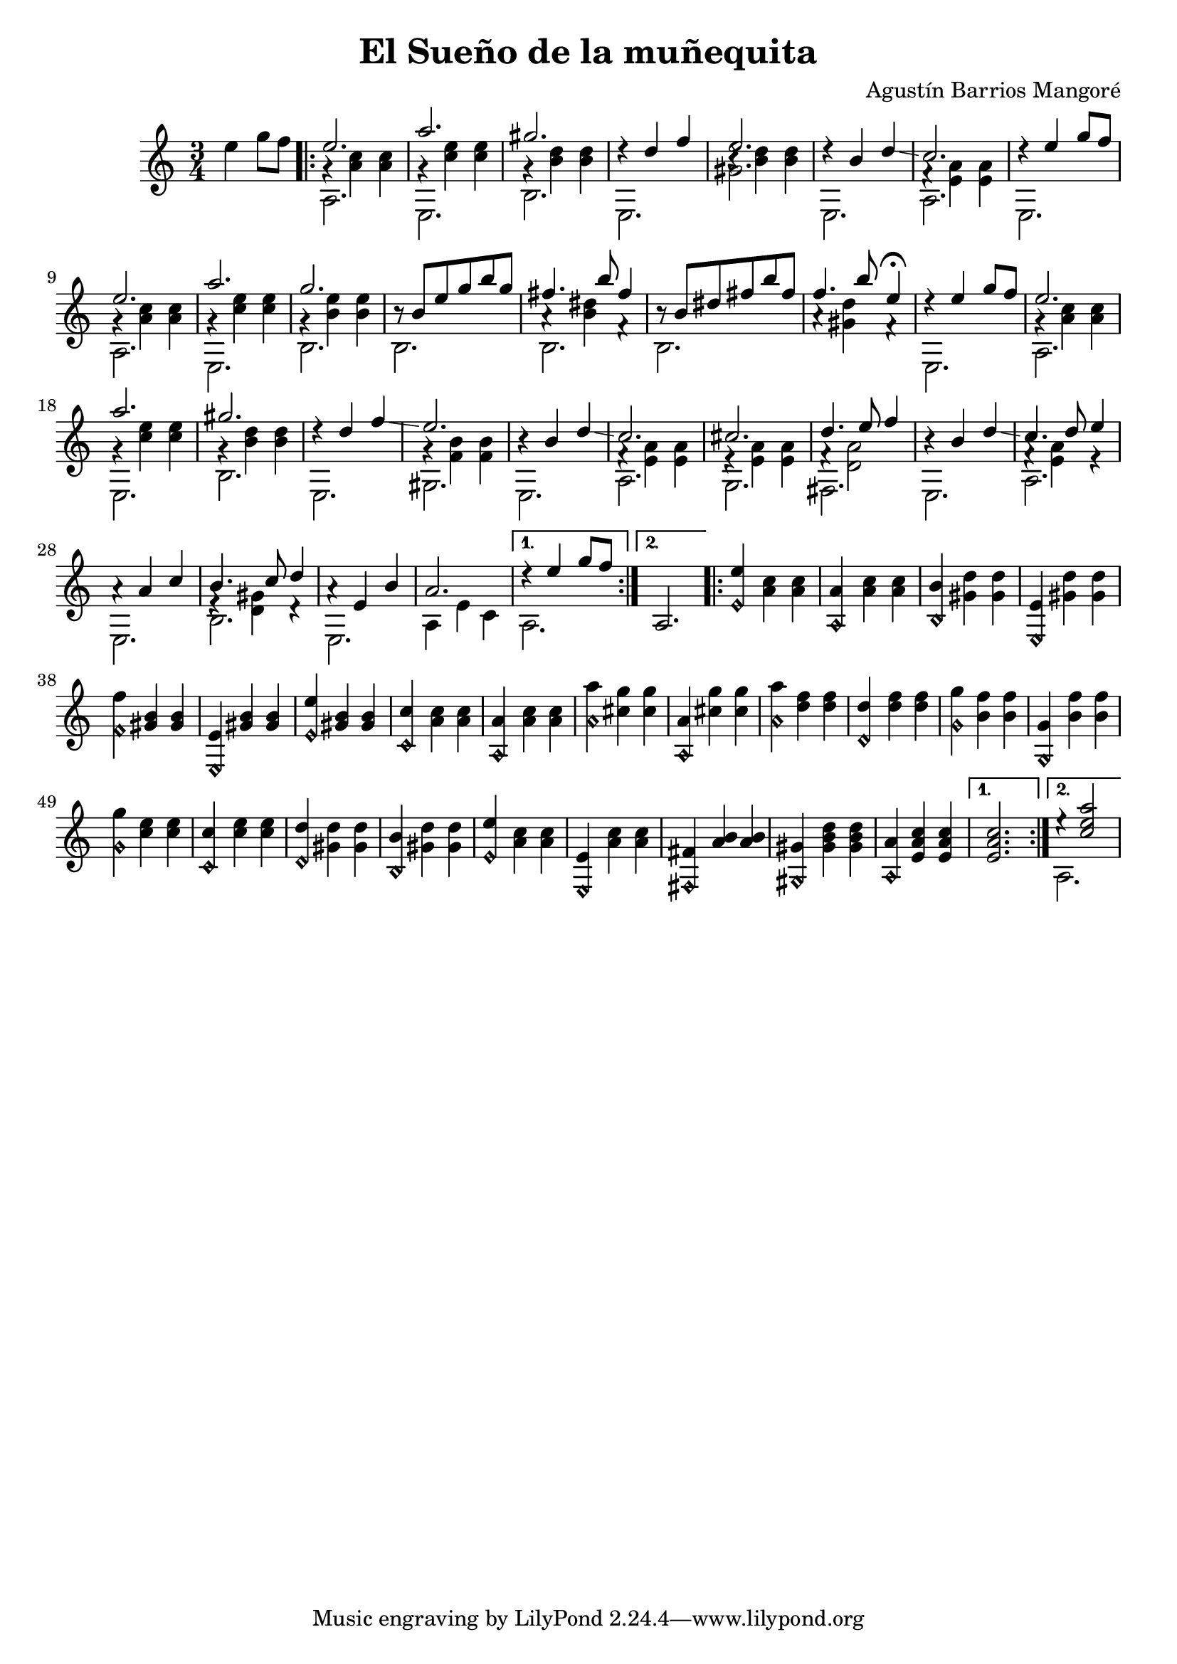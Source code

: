 \header {
    title = "El Sueño de la muñequita"
    composer = "Agustín Barrios Mangoré"
}
{
    \key c \major
    \time 3/4
    \partial 2
    e''4 g''8 f''8
    \repeat volta 2 {
        <<
            e''2. \\
            {g'4\rest <c'' a'>4 <c'' a'>4} \\
            a2.\stemDown
        >> |
        <<
            a''2. \\
            {g'4\rest <e'' c''>4 <e'' c''>4} \\
            e2.\stemDown
        >> |
        <<
            gis''2. \\
            {g'4\rest <d'' b'>4 <d'' b'>4} \\
            b2.\stemDown
        >> |
        <<
            {d''4\rest d''4 f''4} \\
            e2.\stemDown
        >> |
        <<
            e''2. \\
            {b'4\rest <d'' b'>4 <d'' b'>4} \\
            gis'2.\stemDown
        >> |
        <<
            {d''4\rest b'4 d''4\glissando} \\
            e2.\stemDown
        >> |
        <<
            c''2. \\
            {f'4\rest <a' e'>4 <a' e'>4} \\
            a2.\stemDown
        >> |
        <<
            {d''4\rest e''4 g''8 f''8} \\
            e2.\stemDown
        >> |
        <<
            e''2. \\
            {g'4\rest <c'' a'>4 <c'' a'>4} \\
            a2.\stemDown
        >> |
        <<
            a''2. \\
            {g'4\rest <e'' c''>4 <e'' c''>4} \\
            e2.\stemDown
        >> |
        <<
            g''2. \\
            {g'4\rest <e'' b'>4 <e'' b'>4} \\
            b2.\stemDown
        >> |
        <<
            {b'8\rest b'8 e''8 g''8 b''8 g''8} \\
            b2.\stemDown
        >> |
        <<
            {fis''4. b''8 fis''4} \\
            {a'4\rest <dis'' b'>4 f'4\rest} \\
            b2.\stemDown
        >> |
        <<
            {b'8\rest b'8 dis''8 fis''8 b''8 fis''8} \\
            b2.\stemDown
        >> |
        <<
            {f''4. b''8 e''4\fermata} \\
            {a'4\rest <d'' gis'>4 f'4\rest}
        >> |
        <<
            {d''4\rest e''4 g''8 f''8} \\
            e2.\stemDown
        >> |
        <<
            e''2. \\
            {g'4\rest <c'' a'>4 <c'' a'>4} \\
            a2.\stemDown
        >> |
        <<
            a''2. \\
            {g'4\rest <e'' c''>4 <e'' c''>4} \\
            e2.\stemDown
        >> |
        <<
            gis''2. \\
            {g'4\rest <d'' b'>4 <d'' b'>4} \\
            b2.\stemDown
        >> |
        <<
            {d''4\rest d''4 f''4\glissando} \\
            e2.\stemDown
        >> |
        <<
            e''2. \\
            {g'4\rest <b' f'>4 <b' f'>4} \\
            gis2.\stemDown
        >> |
        <<
            {b'4\rest b'4 d''4\glissando} \\
            e2.\stemDown
        >> |
        <<
            c''2. \\
            {f'4\rest <a' e'>4 <a' e'>4} \\
            a2.\stemDown
        >> |
        <<
            cis''2. \\
            {e'4\rest <a' e'>4 <a' e'>4} \\
            g2.\stemDown
        >> |
        <<
            {d''4. e''8 f''4} \\
            {f'4\rest <a' d'>2} \\
            fis2.\stemDown
        >> |
        <<
            {b'4\rest b'4 d''4\glissando} \\
            e2.\stemDown
        >> |
        <<
            {c''4. d''8 e''4} \\
            {f'4\rest <a' e'>4 e'4\rest} \\
            a2.\stemDown
        >> |
        <<
            {a'4\rest a'4 c''4} \\
            e2.\stemDown
        >> |
        <<
            {b'4. c''8 d''4} \\
            {e'4\rest <gis' d'>4 d'4\rest} \\
            b2.\stemDown
        >> |
        <<
            {a'4\rest e'4 b'4} \\
            e2.\stemDown
        >> |
        <<
            a'2. \\
            {a4 e'4 c'4}\stemDown
        >> |
    }
    \alternative {
        <<
            {d''4\rest e''4 g''8 f''8} \\
            a2.\stemDown
        >>
        a2.\stemDown
    }
    \repeat volta 2 {
        <e'' e'\harmonic>4 <c'' a'>4 <c'' a'>4 |
        <a' a\harmonic>4 <c'' a'>4 <c'' a'>4 |
        <b' b\harmonic>4 <d'' gis'>4 <d'' gis'>4 |
        <e' e\harmonic>4 <d'' gis'>4 <d'' gis'>4 |
        <f'' f'\harmonic>4 <b' gis'>4 <b' gis'>4 |
        <e' e\harmonic>4 <b' gis'>4 <b' gis'>4 |
        <e'' e'\harmonic>4 <b' gis'>4 <b' gis'>4 |
        <c'' c'\harmonic>4 <c'' a'>4 <c'' a'>4 |
        <a' a\harmonic>4 <c'' a'>4 <c'' a'>4 |
        <a'' a'\harmonic>4 <g'' cis''>4 <g'' cis''>4 |
        <a' a\harmonic>4 <g'' cis''>4 <g'' cis''>4 |
        <a'' a'\harmonic>4 <f'' d''>4 <f'' d''>4 |
        <d'' d'\harmonic>4 <f'' d''>4 <f'' d''>4 |
        <g'' g'\harmonic>4 <f'' b'>4 <f'' b'>4 |
        <g' g\harmonic>4 <f'' b'>4 <f'' b'>4 |
        <g'' g'\harmonic>4 <e'' c''>4 <e'' c''>4 |
        <c'' c'\harmonic>4 <e'' c''>4 <e'' c''>4 |
        <d'' d'\harmonic>4 <d'' gis'>4 <d'' gis'>4 |
        <b' b\harmonic>4 <d'' gis'>4 <d'' gis'>4 |
        <e'' e'\harmonic>4 <c'' a'>4 <c'' a'>4 |
        <e' e\harmonic>4 <c'' a'>4 <c'' a'>4 |
        <fis' fis\harmonic>4 <b' a'>4 <b' a'>4 |
        <gis' gis\harmonic>4 <d'' b' gis'>4 <d'' b' gis'>4 |
        <a' a\harmonic(>4 <c'' a' e'>4 <c'' a' e'>4 |
    }
    \alternative {
        <c'' a' e'>2.
        <<
            {e''4\rest <a'' e'' c''>2} \\
            a2.\stemDown
        >>
    }
}
\version "2.12.3"
